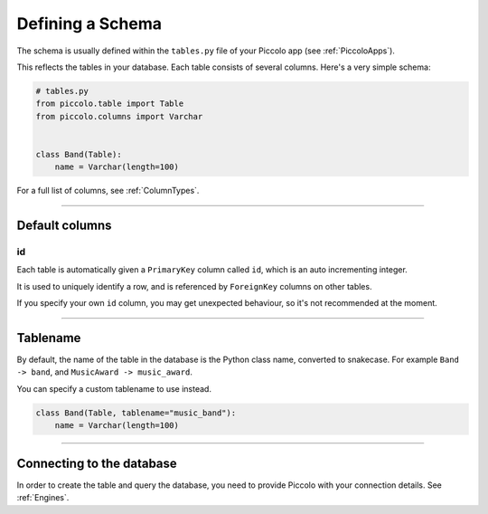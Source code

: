 .. _DefiningSchema:

Defining a Schema
=================

The schema is usually defined within the ``tables.py`` file of your Piccolo
app (see :ref:`PiccoloApps`).

This reflects the tables in your database. Each table consists of several
columns. Here's a very simple schema:

.. code-block:: python

    # tables.py
    from piccolo.table import Table
    from piccolo.columns import Varchar


    class Band(Table):
        name = Varchar(length=100)

For a full list of columns, see :ref:`ColumnTypes`.

-------------------------------------------------------------------------------

Default columns
---------------

id
~~

Each table is automatically given a ``PrimaryKey`` column called ``id``, which
is an auto incrementing integer.

It is used to uniquely identify a row, and is referenced by ``ForeignKey``
columns on other tables.

If you specify your own ``id`` column, you may get unexpected behaviour, so
it's not recommended at the moment.

-------------------------------------------------------------------------------

Tablename
---------

By default, the name of the table in the database is the Python class name,
converted to snakecase. For example ``Band -> band``, and
``MusicAward -> music_award``.

You can specify a custom tablename to use instead.

.. code-block:: python

    class Band(Table, tablename="music_band"):
        name = Varchar(length=100)

-------------------------------------------------------------------------------

Connecting to the database
--------------------------

In order to create the table and query the database, you need to provide
Piccolo with your connection details. See :ref:`Engines`.
